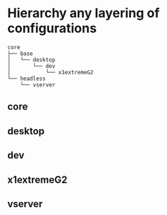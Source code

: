 * Hierarchy any layering of configurations
#+BEGIN_SRC 
core
├── base
│   └── desktop
│       └── dev
│           └── x1extremeG2
└── headless
    └── vserver
#+END_SRC
** core
** desktop
** dev
** x1extremeG2
** vserver
